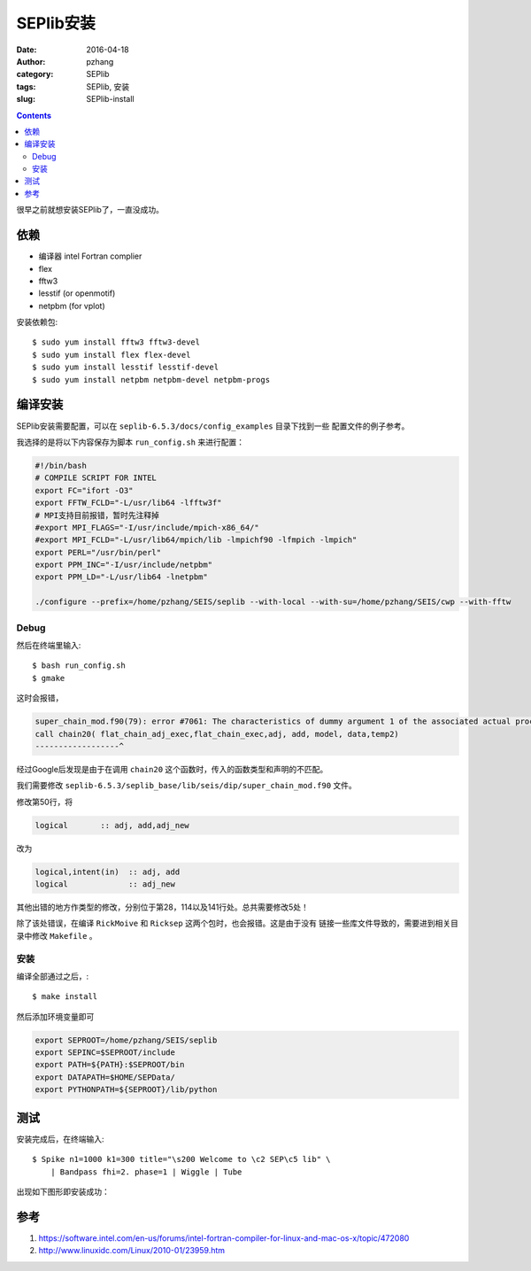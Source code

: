 SEPlib安装
##############

:date: 2016-04-18
:author: pzhang
:category: SEPlib
:tags: SEPlib, 安装
:slug: SEPlib-install

.. contents::

很早之前就想安装SEPlib了，一直没成功。


依赖
================

- 编译器 intel Fortran complier
- flex
- fftw3
- lesstif (or openmotif)
- netpbm (for vplot)

安装依赖包::

    $ sudo yum install fftw3 fftw3-devel
    $ sudo yum install flex flex-devel
    $ sudo yum install lesstif lesstif-devel
    $ sudo yum install netpbm netpbm-devel netpbm-progs


编译安装
================

SEPlib安装需要配置，可以在 ``seplib-6.5.3/docs/config_examples`` 目录下找到一些
配置文件的例子参考。

我选择的是将以下内容保存为脚本 ``run_config.sh`` 来进行配置：

.. code-block:: bash

    #!/bin/bash
    # COMPILE SCRIPT FOR INTEL
    export FC="ifort -O3"
    export FFTW_FCLD="-L/usr/lib64 -lfftw3f"
    # MPI支持目前报错，暂时先注释掉
    #export MPI_FLAGS="-I/usr/include/mpich-x86_64/"
    #export MPI_FCLD="-L/usr/lib64/mpich/lib -lmpichf90 -lfmpich -lmpich"
    export PERL="/usr/bin/perl"
    export PPM_INC="-I/usr/include/netpbm"
    export PPM_LD="-L/usr/lib64 -lnetpbm"

    ./configure --prefix=/home/pzhang/SEIS/seplib --with-local --with-su=/home/pzhang/SEIS/cwp --with-fftw


Debug
-------------------

然后在终端里输入::

    $ bash run_config.sh
    $ gmake

这时会报错，

.. code-block:: fortran

    super_chain_mod.f90(79): error #7061: The characteristics of dummy argument 1 of the associated actual procedure differ from the characteristics of dummy argument 1 of the dummy procedure.   [FLAT_CHAIN_ADJ_EXEC]
    call chain20( flat_chain_adj_exec,flat_chain_exec,adj, add, model, data,temp2)
    ------------------^

经过Google后发现是由于在调用 ``chain20`` 这个函数时，传入的函数类型和声明的不匹配。

我们需要修改 ``seplib-6.5.3/seplib_base/lib/seis/dip/super_chain_mod.f90``
文件。

修改第50行，将

.. code-block:: fortran

    logical       :: adj, add,adj_new

改为

.. code-block:: fortran

    logical,intent(in)  :: adj, add
    logical             :: adj_new

其他出错的地方作类型的修改，分别位于第28，114以及141行处。总共需要修改5处！

除了该处错误，在编译 ``RickMoive`` 和 ``Ricksep`` 这两个包时，也会报错。这是由于没有
链接一些库文件导致的，需要进到相关目录中修改 ``Makefile`` 。 

安装
---------------

编译全部通过之后，::

    $ make install

然后添加环境变量即可

.. code-block:: bash

    export SEPROOT=/home/pzhang/SEIS/seplib
    export SEPINC=$SEPROOT/include    
    export PATH=${PATH}:$SEPROOT/bin
    export DATAPATH=$HOME/SEPData/
    export PYTHONPATH=${SEPROOT}/lib/python

测试
=============

安装完成后，在终端输入::

    $ Spike n1=1000 k1=300 title="\s200 Welcome to \c2 SEP\c5 lib" \
        | Bandpass fhi=2. phase=1 | Wiggle | Tube

出现如下图形即安装成功：

.. figure:: ../images/2016-04-18_SEPlib-install.png
    :width: 600 px
    :alt: SEPlib
    :align: center


参考
===============

#. https://software.intel.com/en-us/forums/intel-fortran-compiler-for-linux-and-mac-os-x/topic/472080
#. http://www.linuxidc.com/Linux/2010-01/23959.htm




